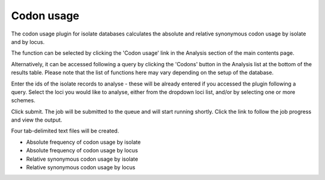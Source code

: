 .. index::
   single: codon usage

.. _codon_usage_plugin:

***********
Codon usage
***********
The codon usage plugin for isolate databases calculates the absolute and 
relative synonymous codon usage by isolate and by locus.

The function can be selected by clicking the 'Codon usage' link in the Analysis
section of the main contents page.

.. image:: /images/data_analysis/codon_usage.png

Alternatively, it can be accessed following a query by clicking the 'Codons' 
button in the Analysis list at the bottom of the results table.  Please note 
that the list of functions here may vary depending on the setup of the 
database.

.. image:: /images/data_analysis/codon_usage2.png

Enter the ids of the isolate records to analyse - these will be already entered
if you accessed the plugin following a query.  Select the loci you would like 
to analyse, either from the dropdown loci list, and/or by selecting one or more
schemes.

.. image:: /images/data_analysis/codon_usage3.png

Click submit.  The job will be submitted to the queue and will start running 
shortly. Click the link to follow the job progress and view the output.
  
.. image:: /images/data_analysis/codon_usage4.png

Four tab-delimited text files will be created.

* Absolute frequency of codon usage by isolate
* Absolute frequency of codon usage by locus
* Relative synonymous codon usage by isolate
* Relative synonymous codon usage by locus

.. image:: /images/data_analysis/codon_usage5.png
